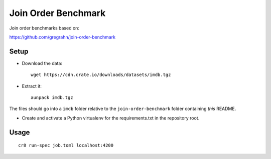 ====================
Join Order Benchmark
====================

Join order benchmarks based on:

https://github.com/gregrahn/join-order-benchmark


Setup
=====

- Download the data::

    wget https://cdn.crate.io/downloads/datasets/imdb.tgz

- Extract it::

    aunpack imdb.tgz

The files should go into a ``imdb`` folder relative to the
``join-order-benchmark`` folder containing *this* README.


- Create and activate a Python virtualenv for the requirements.txt in the
  repository root.


Usage
=====

::

    cr8 run-spec job.toml localhost:4200
